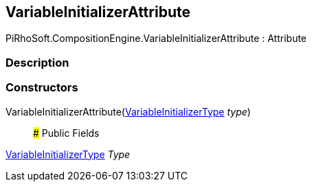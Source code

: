 [#reference/variable-initializer-attribute]

## VariableInitializerAttribute

PiRhoSoft.CompositionEngine.VariableInitializerAttribute : Attribute

### Description

### Constructors

VariableInitializerAttribute(<<reference/variable-initializer-type.html,VariableInitializerType>> _type_)::

### Public Fields

<<reference/variable-initializer-type.html,VariableInitializerType>> _Type_::